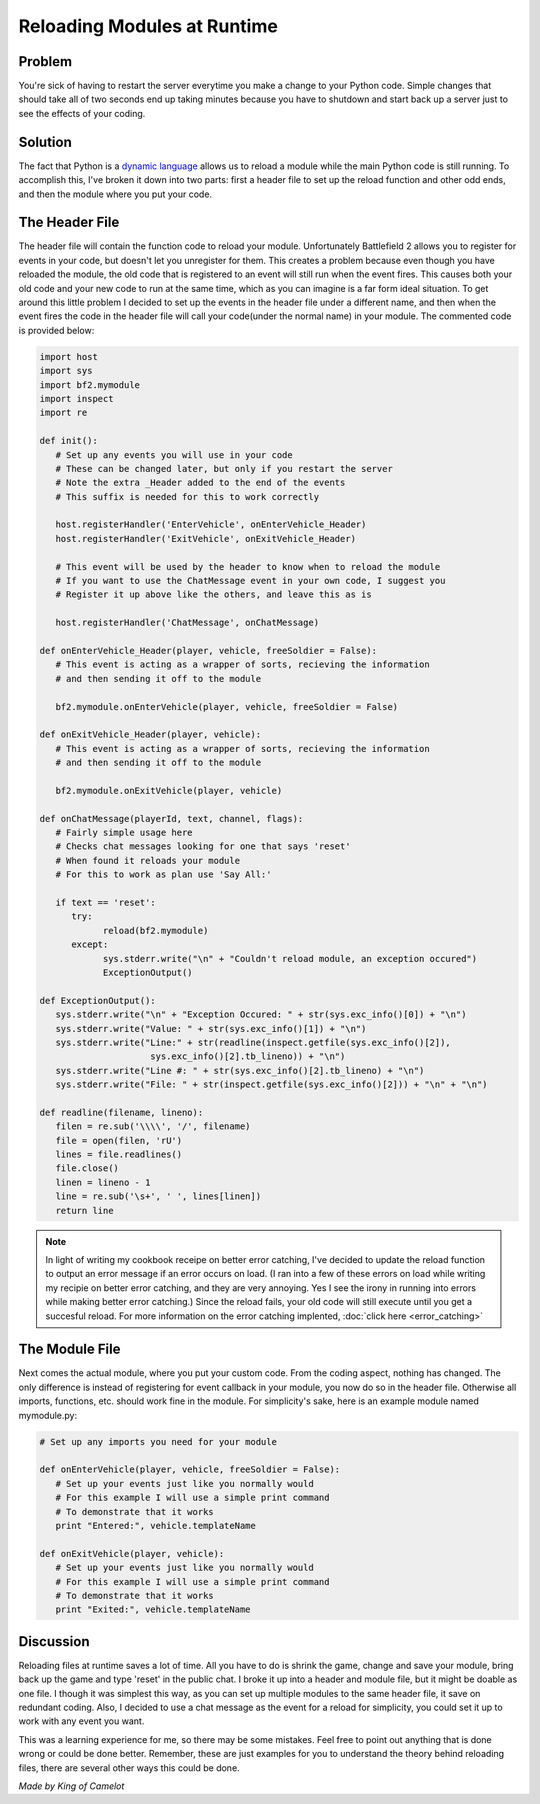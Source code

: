 
Reloading Modules at Runtime
============================

Problem
-------

You're sick of having to restart the server everytime you make a change to your Python code. Simple changes that should take all of two seconds end up taking minutes because you have to shutdown and start back up a server just to see the effects of your coding.

Solution
--------

The fact that Python is a `dynamic language <https://en.wikipedia.org/wiki/Dynamic_language>`_ allows us to reload a module while the main Python code is still running. To accomplish this, I've broken it down into two parts: first a header file to set up the reload function and other odd ends, and then the module where you put your code.

The Header File
---------------

The header file will contain the function code to reload your module. Unfortunately Battlefield 2 allows you to register for events in your code, but doesn't let you unregister for them. This creates a problem because even though you have reloaded the module, the old code that is registered to an event will still run when the event fires. This causes both your old code and your new code to run at the same time, which as you can imagine is a far form ideal situation. To get around this little problem I decided to set up the events in the header file under a different name, and then when the event fires the code in the header file will call your code(under the normal name) in your module. The commented code is provided below:

.. code-block:: python

   import host
   import sys
   import bf2.mymodule
   import inspect
   import re

   def init():
      # Set up any events you will use in your code
      # These can be changed later, but only if you restart the server
      # Note the extra _Header added to the end of the events
      # This suffix is needed for this to work correctly

      host.registerHandler('EnterVehicle', onEnterVehicle_Header)
      host.registerHandler('ExitVehicle', onExitVehicle_Header)

      # This event will be used by the header to know when to reload the module
      # If you want to use the ChatMessage event in your own code, I suggest you
      # Register it up above like the others, and leave this as is

      host.registerHandler('ChatMessage', onChatMessage)

   def onEnterVehicle_Header(player, vehicle, freeSoldier = False):
      # This event is acting as a wrapper of sorts, recieving the information
      # and then sending it off to the module

      bf2.mymodule.onEnterVehicle(player, vehicle, freeSoldier = False)

   def onExitVehicle_Header(player, vehicle):
      # This event is acting as a wrapper of sorts, recieving the information
      # and then sending it off to the module

      bf2.mymodule.onExitVehicle(player, vehicle)

   def onChatMessage(playerId, text, channel, flags):
      # Fairly simple usage here
      # Checks chat messages looking for one that says 'reset'
      # When found it reloads your module
      # For this to work as plan use 'Say All:'

      if text == 'reset':
         try:
               reload(bf2.mymodule)
         except:
               sys.stderr.write("\n" + "Couldn't reload module, an exception occured")
               ExceptionOutput()

   def ExceptionOutput():
      sys.stderr.write("\n" + "Exception Occured: " + str(sys.exc_info()[0]) + "\n")
      sys.stderr.write("Value: " + str(sys.exc_info()[1]) + "\n")
      sys.stderr.write("Line:" + str(readline(inspect.getfile(sys.exc_info()[2]),
                        sys.exc_info()[2].tb_lineno)) + "\n")
      sys.stderr.write("Line #: " + str(sys.exc_info()[2].tb_lineno) + "\n")
      sys.stderr.write("File: " + str(inspect.getfile(sys.exc_info()[2])) + "\n" + "\n")

   def readline(filename, lineno):
      filen = re.sub('\\\\', '/', filename)
      file = open(filen, 'rU')
      lines = file.readlines()
      file.close()
      linen = lineno - 1
      line = re.sub('\s+', ' ', lines[linen])
      return line

.. note::

   In light of writing my cookbook receipe on better error catching, I've decided to update the reload function to output an error message if an error occurs on load. (I ran into a few of these errors on load while writing my recipie on better error catching, and they are very annoying. Yes I see the irony in running into errors while making better error catching.) Since the reload fails, your old code will still execute until you get a succesful reload. For more information on the error catching implented, :doc:`click here <error_catching>`

The Module File
---------------

Next comes the actual module, where you put your custom code. From the coding aspect, nothing has changed. The only difference is instead of registering for event callback in your module, you now do so in the header file. Otherwise all imports, functions, etc. should work fine in the module. For simplicity's sake, here is an example module named mymodule.py:

.. code-block:: python

   # Set up any imports you need for your module

   def onEnterVehicle(player, vehicle, freeSoldier = False):
      # Set up your events just like you normally would
      # For this example I will use a simple print command
      # To demonstrate that it works
      print "Entered:", vehicle.templateName

   def onExitVehicle(player, vehicle):
      # Set up your events just like you normally would
      # For this example I will use a simple print command
      # To demonstrate that it works
      print "Exited:", vehicle.templateName

Discussion
----------

Reloading files at runtime saves a lot of time. All you have to do is shrink the game, change and save your module, bring back up the game and type 'reset' in the public chat. I broke it up into a header and module file, but it might be doable as one file. I though it was simplest this way, as you can set up multiple modules to the same header file, it save on redundant coding. Also, I decided to use a chat message as the event for a reload for simplicity, you could set it up to work with any event you want.

This was a learning experience for me, so there may be some mistakes. Feel free to point out anything that is done wrong or could be done better. Remember, these are just examples for you to understand the theory behind reloading files, there are several other ways this could be done.

*Made by King of Camelot*
